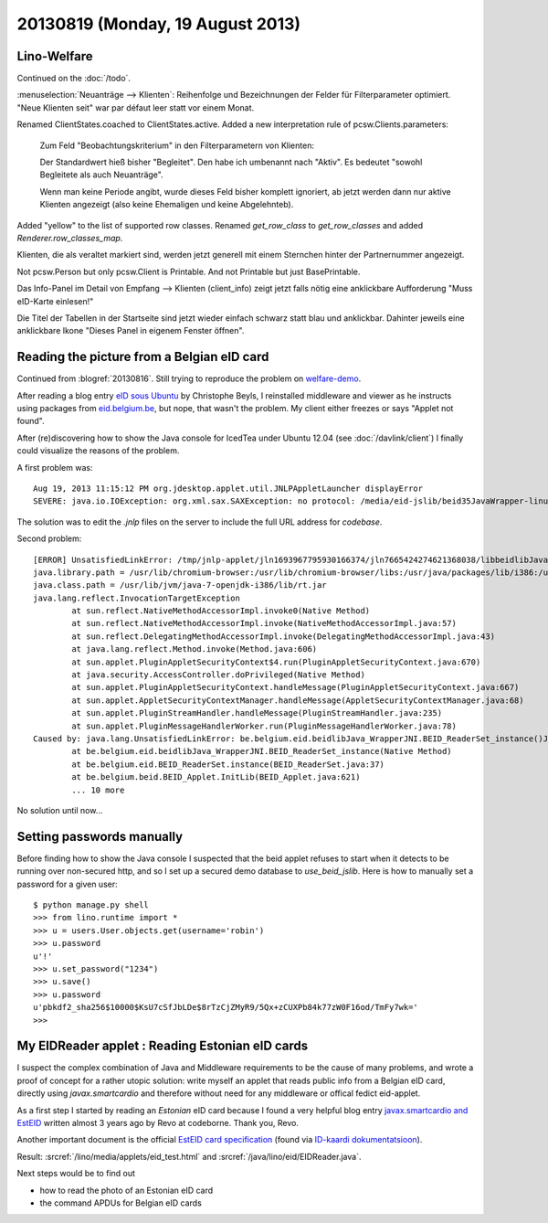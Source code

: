 =================================
20130819 (Monday, 19 August 2013)
=================================

Lino-Welfare
------------

Continued on the :doc:`/todo`.

:menuselection:`Neuanträge --> Klienten`: Reihenfolge und 
Bezeichnungen der Felder für Filterparameter optimiert. 
"Neue Klienten seit" war par défaut leer statt vor einem Monat.
    

Renamed ClientStates.coached to ClientStates.active. 
Added a new interpretation rule of pcsw.Clients.parameters:

    Zum Feld "Beobachtungskriterium" in den Filterparametern von Klienten:

    Der Standardwert hieß bisher "Begleitet". 
    Den habe ich umbenannt nach "Aktiv". 
    Es bedeutet "sowohl Begleitete als auch Neuanträge".
    
    Wenn man keine Periode angibt, 
    wurde dieses Feld bisher komplett ignoriert,
    ab jetzt werden dann nur aktive Klienten angezeigt 
    (also keine Ehemaligen und keine Abgelehnteb).

Added "yellow" to the list of supported row classes.
Renamed `get_row_class` to `get_row_classes` and added `Renderer.row_classes_map`.

Klienten, die als veraltet markiert sind, werden jetzt generell mit einem Sternchen 
hinter der Partnernummer angezeigt.

Not pcsw.Person but only pcsw.Client is Printable. 
And not Printable but just BasePrintable.

Das Info-Panel im Detail von Empfang --> Klienten (client_info)
zeigt jetzt falls nötig eine anklickbare 
Aufforderung "Muss eID-Karte einlesen!"

Die Titel der Tabellen in der Startseite sind jetzt wieder einfach 
schwarz statt blau und anklickbar. Dahinter jeweils eine anklickbare 
Ikone "Dieses Panel in eigenem Fenster öffnen".



Reading the picture from a Belgian eID card
-------------------------------------------

Continued from :blogref:`20130816`. 
Still trying to reproduce the problem on 
`welfare-demo
<http://welfare-demo.lino-framework.org>`_.

After reading a blog entry `eID sous Ubuntu
<http://www.digitalia.be/news/eid-sous-ubuntu>`_
by Christophe Beyls, I reinstalled middleware and viewer as he 
instructs using packages from `eid.belgium.be 
<http://eid.belgium.be/fr/utiliser_votre_eid/installer_le_logiciel_eid/linux/>`__,
but nope, that wasn't the problem.
My client either freezes or says "Applet not found".

After (re)discovering how to show the Java console 
for IcedTea under Ubuntu 12.04
(see :doc:`/davlink/client`)
I finally could visualize the reasons of the problem.

A first problem was::

  Aug 19, 2013 11:15:12 PM org.jdesktop.applet.util.JNLPAppletLauncher displayError
  SEVERE: java.io.IOException: org.xml.sax.SAXException: no protocol: /media/eid-jslib/beid35JavaWrapper-linux.jar
  
The solution was to edit the `.jnlp` files on the server 
to include the full URL address for `codebase`.
  
Second problem::  
  
    [ERROR] UnsatisfiedLinkError: /tmp/jnlp-applet/jln1693967795930166374/jln7665424274621368038/libbeidlibJava_Wrapper.so: libbeidcommon.so.3: cannot open shared object file: No such file or directory
    java.library.path = /usr/lib/chromium-browser:/usr/lib/chromium-browser/libs:/usr/java/packages/lib/i386:/usr/lib/jni:/lib:/usr/lib
    java.class.path = /usr/lib/jvm/java-7-openjdk-i386/lib/rt.jar
    java.lang.reflect.InvocationTargetException
            at sun.reflect.NativeMethodAccessorImpl.invoke0(Native Method)
            at sun.reflect.NativeMethodAccessorImpl.invoke(NativeMethodAccessorImpl.java:57)
            at sun.reflect.DelegatingMethodAccessorImpl.invoke(DelegatingMethodAccessorImpl.java:43)
            at java.lang.reflect.Method.invoke(Method.java:606)
            at sun.applet.PluginAppletSecurityContext$4.run(PluginAppletSecurityContext.java:670)
            at java.security.AccessController.doPrivileged(Native Method)
            at sun.applet.PluginAppletSecurityContext.handleMessage(PluginAppletSecurityContext.java:667)
            at sun.applet.AppletSecurityContextManager.handleMessage(AppletSecurityContextManager.java:68)
            at sun.applet.PluginStreamHandler.handleMessage(PluginStreamHandler.java:235)
            at sun.applet.PluginMessageHandlerWorker.run(PluginMessageHandlerWorker.java:78)
    Caused by: java.lang.UnsatisfiedLinkError: be.belgium.eid.beidlibJava_WrapperJNI.BEID_ReaderSet_instance()J
            at be.belgium.eid.beidlibJava_WrapperJNI.BEID_ReaderSet_instance(Native Method)
            at be.belgium.eid.BEID_ReaderSet.instance(BEID_ReaderSet.java:37)
            at be.belgium.beid.BEID_Applet.InitLib(BEID_Applet.java:621)
            ... 10 more

No solution until now...

Setting passwords manually
--------------------------

Before finding how to show the Java console I suspected 
that the beid applet refuses to start when 
it detects to be running over non-secured http, 
and so I set up a secured demo database to `use_beid_jslib`.
Here is how to manually set a password for a given user::

    $ python manage.py shell
    >>> from lino.runtime import *
    >>> u = users.User.objects.get(username='robin')
    >>> u.password
    u'!'
    >>> u.set_password("1234")
    >>> u.save()
    >>> u.password
    u'pbkdf2_sha256$10000$KsU7cSfJbLDe$8rTzCjZMyR9/5Qx+zCUXPb84k77zW0F16od/TmFy7wk='
    >>> 

My EIDReader applet : Reading Estonian eID cards
------------------------------------------------

I suspect the complex combination of Java and Middleware 
requirements to be the cause of many problems, 
and wrote a proof of concept for a rather utopic solution: 
write myself an applet that 
reads public info from a Belgian eID card, directly using 
`javax.smartcardio` and therefore without 
need for any middleware or offical fedict eid-applet.

As a first step I started by reading an *Estonian* eID card
because I found a very helpful blog entry 
`javax.smartcardio and EstEID
<http://blog.codeborne.com/2010/10/javaxsmartcardio-and-esteid.html>`_
written almost 3 years ago by Revo at codeborne. Thank you, Revo.

Another important document is the
official `EstEID card specification
<http://www.id.ee/public/TB-SPEC-EstEID-Chip-App-v3.4.pdf>`_
(found via
`ID-kaardi dokumentatsioon <http://www.id.ee/index.php?id=30384>`_).

Result:
:srcref:`/lino/media/applets/eid_test.html`
and
:srcref:`/java/lino/eid/EIDReader.java`.

Next steps would be to find out

- how to read the photo of an Estonian eID card
- the command APDUs for Belgian eID cards

